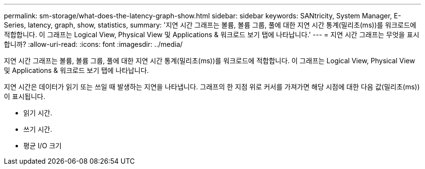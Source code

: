 ---
permalink: sm-storage/what-does-the-latency-graph-show.html 
sidebar: sidebar 
keywords: SANtricity, System Manager, E-Series, latency, graph, show, statistics, 
summary: '지연 시간 그래프는 볼륨, 볼륨 그룹, 풀에 대한 지연 시간 통계(밀리초(ms))를 워크로드에 적합합니다. 이 그래프는 Logical View, Physical View 및 Applications & 워크로드 보기 탭에 나타납니다.' 
---
= 지연 시간 그래프는 무엇을 표시합니까?
:allow-uri-read: 
:icons: font
:imagesdir: ../media/


[role="lead"]
지연 시간 그래프는 볼륨, 볼륨 그룹, 풀에 대한 지연 시간 통계(밀리초(ms))를 워크로드에 적합합니다. 이 그래프는 Logical View, Physical View 및 Applications & 워크로드 보기 탭에 나타납니다.

지연 시간은 데이터가 읽기 또는 쓰일 때 발생하는 지연을 나타냅니다. 그래프의 한 지점 위로 커서를 가져가면 해당 시점에 대한 다음 값(밀리초(ms))이 표시됩니다.

* 읽기 시간.
* 쓰기 시간.
* 평균 I/O 크기

